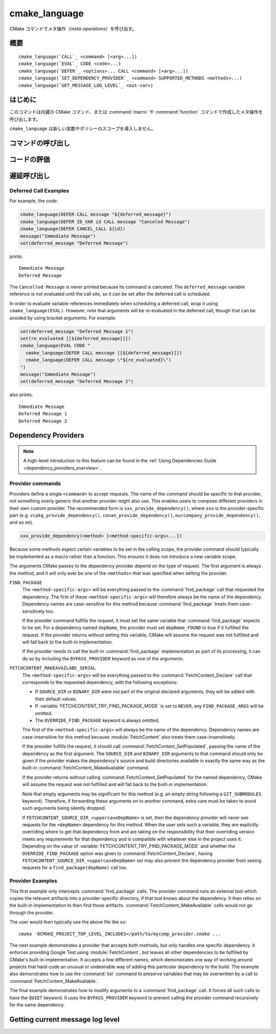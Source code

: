 cmake_language
--------------

.. versionadded:: 3.18

CMake コマンドでメタ操作（*meta-operations*）を呼び出す。

概要
^^^^

.. parsed-literal::

  cmake_language(`CALL`_ <command> [<arg>...])
  cmake_language(`EVAL`_ CODE <code>...)
  cmake_language(`DEFER`_ <options>... CALL <command> [<arg>...])
  cmake_language(`SET_DEPENDENCY_PROVIDER`_ <command> SUPPORTED_METHODS <methods>...)
  cmake_language(`GET_MESSAGE_LOG_LEVEL`_ <out-var>)

はじめに
^^^^^^^^

このコマンドは内蔵の CMake コマンド、または :command:`macro` や :command:`function` コマンドで作成したメタ操作を呼び出します。

``cmake_language`` は新しい変数やポリシーのスコープを導入しません。

コマンドの呼び出し
^^^^^^^^^^^^^^^^^^

.. signature::
  cmake_language(CALL <command> [<arg>...])

  引数を指定した場合、それを使って名前付きの ``<command>`` を呼び出す。
  たとえば、このメタ操作は：

  .. code-block:: cmake

    set(message_command "message")
    cmake_language(CALL ${message_command} STATUS "Hello World!")

  次と等価である：

  .. code-block:: cmake

    message(STATUS "Hello World!")

  .. note::
    コードの一貫性を保証するため、次のような操作は指定しないこと：

    * ``if`` / ``elseif`` / ``else`` / ``endif``
    * ``block`` / ``endblock``
    * ``while`` / ``endwhile``
    * ``foreach`` / ``endforeach``
    * ``function`` / ``endfunction``
    * ``macro`` / ``endmacro``

コードの評価
^^^^^^^^^^^^

.. signature::
  cmake_language(EVAL CODE <code>...)
  :target: EVAL

  ``<code>...`` を CMake のコードとして評価する。

  たとえば、このコードは：

  .. code-block:: cmake

    set(A TRUE)
    set(B TRUE)
    set(C TRUE)
    set(condition "(A AND B) OR C")

    cmake_language(EVAL CODE "
      if (${condition})
        message(STATUS TRUE)
      else()
        message(STATUS FALSE)
      endif()"
    )

  次と等価である：

  .. code-block:: cmake

    set(A TRUE)
    set(B TRUE)
    set(C TRUE)
    set(condition "(A AND B) OR C")

    file(WRITE ${CMAKE_CURRENT_BINARY_DIR}/eval.cmake "
      if (${condition})
        message(STATUS TRUE)
      else()
        message(STATUS FALSE)
      endif()"
    )

    include(${CMAKE_CURRENT_BINARY_DIR}/eval.cmake)

遅延呼び出し
^^^^^^^^^^^^

.. versionadded:: 3.19

.. signature::
  cmake_language(DEFER <options>... CALL <command> [<arg>...])

  引数を指定していれば、それを使った名前付きの ``<command>`` を、あとで呼び出すようスケジュールする。  
  デフォルトで、このような遅延呼び出しは、それらが :command:`return()` コマンドの呼び出しのあとでも実行されることを除き、現在のディレクトリにある CMakeLists.txt ファイルの最後に書かれたコマンドであるかのように実行される。
  なお、引数として渡した変数の参照は、遅延呼び出しとして実行する時に評価される。

  指定できるオプションは次の通り：

  ``DIRECTORY <dir>``
    現在のソース・ディレクトリではなく ``<dir>`` の最後で ``<command>`` が呼び出されるようにスケジュールする。
    引数の ``<dir>`` はソース・ディレクトリ、またはそれに対応するバイナリ・ディレクトリを参照できる。
    相対パスは、現在のソース・ディレクトリからの相対ディレクトリとして扱われる。

    CMake は ``<dir>`` を認識している必要があるので、プロジェクト最上位のディレクトリか、または :command:`add_subdirectory` コマンドで追加したディレクトリのいずれかになる。
    さらに、``<dir>`` に対する処理が完了していないこと。
    これは、現在のソース・ディレクトリまたはその上のディレクトリであることを意味する。

  ``ID <id>``
    Specify an identification for the deferred call.
    The ``<id>`` may not be empty and may not begin with a capital letter ``A-Z``.
    The ``<id>`` may begin with an underscore (``_``) only if it was generated  automatically by an earlier call that used ``ID_VAR`` to get the id.

  ``ID_VAR <var>``
    Specify a variable in which to store the identification for the  deferred call.
    If ``ID <id>`` is not given, a new identification  will be generated and the generated id will start with an underscore (``_``).

  The currently scheduled list of deferred calls may be retrieved:

  .. code-block:: cmake

    cmake_language(DEFER [DIRECTORY <dir>] GET_CALL_IDS <var>)

  This will store in ``<var>`` a :ref:`semicolon-separated list <CMake Language Lists>` of deferred call ids.
  The ids are for the directory scope in which the calls have been deferred to (i.e. where they will be executed), which can be different to the scope in which they were created.
  The ``DIRECTORY`` option can be used to specify the scope for which to retrieve the call ids.
  If that option is not given, the call ids for the current directory scope will be returned.

  Details of a specific call may be retrieved from its id:

  .. code-block:: cmake

    cmake_language(DEFER [DIRECTORY <dir>] GET_CALL <id> <var>)

  This will store in ``<var>`` a :ref:`semicolon-separated list <CMake Language Lists>` in which the first element is the name of the command to be called, and the remaining elements are its unevaluated arguments (any contained ``;`` characters are included literally and cannot be distinguished  from multiple arguments).  If multiple calls are scheduled with the same id, this retrieves the first one.
  If no call is scheduled with the given id in the specified ``DIRECTORY`` scope (or the current directory scope if no ``DIRECTORY`` option is given), this stores an empty string in the variable.

  Deferred calls may be canceled by their id:

  .. code-block:: cmake

    cmake_language(DEFER [DIRECTORY <dir>] CANCEL_CALL <id>...)

  This cancels all deferred calls matching any of the given ids in the specified ``DIRECTORY`` scope (or the current directory scope if no ``DIRECTORY`` option  is given).
  Unknown ids are silently ignored.

Deferred Call Examples
""""""""""""""""""""""

For example, the code:

.. code-block:: cmake

  cmake_language(DEFER CALL message "${deferred_message}")
  cmake_language(DEFER ID_VAR id CALL message "Canceled Message")
  cmake_language(DEFER CANCEL_CALL ${id})
  message("Immediate Message")
  set(deferred_message "Deferred Message")

prints::

  Immediate Message
  Deferred Message

The ``Cancelled Message`` is never printed because its command is
canceled.  The ``deferred_message`` variable reference is not evaluated
until the call site, so it can be set after the deferred call is scheduled.

In order to evaluate variable references immediately when scheduling a
deferred call, wrap it using ``cmake_language(EVAL)``.  However, note that
arguments will be re-evaluated in the deferred call, though that can be
avoided by using bracket arguments.  For example:

.. code-block:: cmake

  set(deferred_message "Deferred Message 1")
  set(re_evaluated [[${deferred_message}]])
  cmake_language(EVAL CODE "
    cmake_language(DEFER CALL message [[${deferred_message}]])
    cmake_language(DEFER CALL message \"${re_evaluated}\")
  ")
  message("Immediate Message")
  set(deferred_message "Deferred Message 2")

also prints::

  Immediate Message
  Deferred Message 1
  Deferred Message 2

.. _dependency_providers:

Dependency Providers
^^^^^^^^^^^^^^^^^^^^

.. versionadded:: 3.24

.. note:: A high-level introduction to this feature can be found in the
          :ref:`Using Dependencies Guide <dependency_providers_overview>`.

.. signature::
  cmake_language(SET_DEPENDENCY_PROVIDER <command>
                 SUPPORTED_METHODS <methods>...)

  When a call is made to :command:`find_package` or
  :command:`FetchContent_MakeAvailable`, the call may be forwarded to a
  dependency provider which then has the opportunity to fulfill the request.
  If the request is for one of the ``<methods>`` specified when the provider
  was set, CMake calls the provider's ``<command>`` with a set of
  method-specific arguments.  If the provider does not fulfill the request,
  or if the provider doesn't support the request's method, or no provider
  is set, the built-in :command:`find_package` or
  :command:`FetchContent_MakeAvailable` implementation is used to fulfill
  the request in the usual way.

  One or more of the following values can be specified for the ``<methods>``
  when setting the provider:

  ``FIND_PACKAGE``
    The provider command accepts :command:`find_package` requests.

  ``FETCHCONTENT_MAKEAVAILABLE_SERIAL``
    The provider command accepts :command:`FetchContent_MakeAvailable`
    requests.  It expects each dependency to be fed to the provider command
    one at a time, not the whole list in one go.

  Only one provider can be set at any point in time.  If a provider is already
  set when ``cmake_language(SET_DEPENDENCY_PROVIDER)`` is called, the new
  provider replaces the previously set one.  The specified ``<command>`` must
  already exist when ``cmake_language(SET_DEPENDENCY_PROVIDER)`` is called.
  As a special case, providing an empty string for the ``<command>`` and no
  ``<methods>`` will discard any previously set provider.

  The dependency provider can only be set while processing one of the files
  specified by the :variable:`CMAKE_PROJECT_TOP_LEVEL_INCLUDES` variable.
  Thus, dependency providers can only be set as part of the first call to
  :command:`project`.  Calling ``cmake_language(SET_DEPENDENCY_PROVIDER)``
  outside of that context will result in an error.

  .. note::
    The choice of dependency provider should always be under the user's control.
    As a convenience, a project may choose to provide a file that users can
    list in their :variable:`CMAKE_PROJECT_TOP_LEVEL_INCLUDES` variable, but
    the use of such a file should always be the user's choice.

Provider commands
"""""""""""""""""

Providers define a single ``<command>`` to accept requests.  The name of
the command should be specific to that provider, not something overly
generic that another provider might also use.  This enables users to compose
different providers in their own custom provider.  The recommended form is
``xxx_provide_dependency()``, where ``xxx`` is the provider-specific part
(e.g. ``vcpkg_provide_dependency()``, ``conan_provide_dependency()``,
``ourcompany_provide_dependency()``, and so on).

.. code-block:: cmake

  xxx_provide_dependency(<method> [<method-specific-args>...])

Because some methods expect certain variables to be set in the calling scope,
the provider command should typically be implemented as a macro rather than a
function.  This ensures it does not introduce a new variable scope.

The arguments CMake passes to the dependency provider depend on the type of
request.  The first argument is always the method, and it will only ever
be one of the ``<methods>`` that was specified when setting the provider.

``FIND_PACKAGE``
  The ``<method-specific-args>`` will be everything passed to the
  :command:`find_package` call that requested the dependency.  The first of
  these ``<method-specific-args>`` will therefore always be the name of the
  dependency.  Dependency names are case-sensitive for this method because
  :command:`find_package` treats them case-sensitively too.

  If the provider command fulfills the request, it must set the same variable
  that :command:`find_package` expects to be set.  For a dependency named
  ``depName``, the provider must set ``depName_FOUND`` to true if it fulfilled
  the request.  If the provider returns without setting this variable, CMake
  will assume the request was not fulfilled and will fall back to the
  built-in implementation.

  If the provider needs to call the built-in :command:`find_package`
  implementation as part of its processing, it can do so by including the
  ``BYPASS_PROVIDER`` keyword as one of the arguments.

``FETCHCONTENT_MAKEAVAILABE_SERIAL``
  The ``<method-specific-args>`` will be everything passed to the
  :command:`FetchContent_Declare` call that corresponds to the requested
  dependency, with the following exceptions:

  * If ``SOURCE_DIR`` or ``BINARY_DIR`` were not part of the original
    declared arguments, they will be added with their default values.
  * If :variable:`FETCHCONTENT_TRY_FIND_PACKAGE_MODE` is set to ``NEVER``,
    any ``FIND_PACKAGE_ARGS`` will be omitted.
  * The ``OVERRIDE_FIND_PACKAGE`` keyword is always omitted.

  The first of the ``<method-specific-args>`` will always be the name of the
  dependency.  Dependency names are case-insensitive for this method because
  :module:`FetchContent` also treats them case-insensitively.

  If the provider fulfills the request, it should call
  :command:`FetchContent_SetPopulated`, passing the name of the dependency as
  the first argument.  The ``SOURCE_DIR`` and ``BINARY_DIR`` arguments to that
  command should only be given if the provider makes the dependency's source
  and build directories available in exactly the same way as the built-in
  :command:`FetchContent_MakeAvailable` command.

  If the provider returns without calling :command:`FetchContent_SetPopulated`
  for the named dependency, CMake will assume the request was not fulfilled
  and will fall back to the built-in implementation.

  Note that empty arguments may be significant for this method (e.g. an empty
  string following a ``GIT_SUBMODULES`` keyword).  Therefore, if forwarding
  these arguments on to another command, extra care must be taken to avoid such
  arguments being silently dropped.

  If ``FETCHCONTENT_SOURCE_DIR_<uppercaseDepName>`` is set, then the
  dependency provider will never see requests for the ``<depName>`` dependency
  for this method. When the user sets such a variable, they are explicitly
  overriding where to get that dependency from and are taking on the
  responsibility that their overriding version meets any requirements for that
  dependency and is compatible with whatever else in the project uses it.
  Depending on the value of :variable:`FETCHCONTENT_TRY_FIND_PACKAGE_MODE`
  and whether the ``OVERRIDE_FIND_PACKAGE`` option was given to
  :command:`FetchContent_Declare`, having
  ``FETCHCONTENT_SOURCE_DIR_<uppercaseDepName>`` set may also prevent the
  dependency provider from seeing requests for a ``find_package(depName)``
  call too.

Provider Examples
"""""""""""""""""

This first example only intercepts :command:`find_package` calls.  The
provider command runs an external tool which copies the relevant artifacts
into a provider-specific directory, if that tool knows about the dependency.
It then relies on the built-in implementation to then find those artifacts.
:command:`FetchContent_MakeAvailable` calls would not go through the provider.

.. code-block:: cmake
  :caption: mycomp_provider.cmake

  # Always ensure we have the policy settings this provider expects
  cmake_minimum_required(VERSION 3.24)

  set(MYCOMP_PROVIDER_INSTALL_DIR ${CMAKE_BINARY_DIR}/mycomp_packages
    CACHE PATH "The directory this provider installs packages to"
  )
  # Tell the built-in implementation to look in our area first, unless
  # the find_package() call uses NO_..._PATH options to exclude it
  list(APPEND CMAKE_MODULE_PATH ${MYCOMP_PROVIDER_INSTALL_DIR}/cmake)
  list(APPEND CMAKE_PREFIX_PATH ${MYCOMP_PROVIDER_INSTALL_DIR})

  macro(mycomp_provide_dependency method package_name)
    execute_process(
      COMMAND some_tool ${package_name} --installdir ${MYCOMP_PROVIDER_INSTALL_DIR}
      COMMAND_ERROR_IS_FATAL ANY
    )
  endmacro()

  cmake_language(
    SET_DEPENDENCY_PROVIDER mycomp_provide_dependency
    SUPPORTED_METHODS FIND_PACKAGE
  )

The user would then typically use the above file like so::

  cmake -DCMAKE_PROJECT_TOP_LEVEL_INCLUDES=/path/to/mycomp_provider.cmake ...

The next example demonstrates a provider that accepts both methods, but
only handles one specific dependency.  It enforces providing Google Test
using :module:`FetchContent`, but leaves all other dependencies to be
fulfilled by CMake's built-in implementation.  It accepts a few different
names, which demonstrates one way of working around projects that hard-code
an unusual or undesirable way of adding this particular dependency to the
build.  The example also demonstrates how to use the :command:`list` command
to preserve variables that may be overwritten by a call to
:command:`FetchContent_MakeAvailable`.

.. code-block:: cmake
  :caption: mycomp_provider.cmake

  cmake_minimum_required(VERSION 3.24)

  # Because we declare this very early, it will take precedence over any
  # details the project might declare later for the same thing
  include(FetchContent)
  FetchContent_Declare(
    googletest
    GIT_REPOSITORY https://github.com/google/googletest.git
    GIT_TAG        e2239ee6043f73722e7aa812a459f54a28552929 # release-1.11.0
  )

  # Both FIND_PACKAGE and FETCHCONTENT_MAKEAVAILABLE_SERIAL methods provide
  # the package or dependency name as the first method-specific argument.
  macro(mycomp_provide_dependency method dep_name)
    if("${dep_name}" MATCHES "^(gtest|googletest)$")
      # Save our current command arguments in case we are called recursively
      list(APPEND mycomp_provider_args ${method} ${dep_name})

      # This will forward to the built-in FetchContent implementation,
      # which detects a recursive call for the same thing and avoids calling
      # the provider again if dep_name is the same as the current call.
      FetchContent_MakeAvailable(googletest)

      # Restore our command arguments
      list(POP_BACK mycomp_provider_args dep_name method)

      # Tell the caller we fulfilled the request
      if("${method}" STREQUAL "FIND_PACKAGE")
        # We need to set this if we got here from a find_package() call
        # since we used a different method to fulfill the request.
        # This example assumes projects only use the gtest targets,
        # not any of the variables the FindGTest module may define.
        set(${dep_name}_FOUND TRUE)
      elseif(NOT "${dep_name}" STREQUAL "googletest")
        # We used the same method, but were given a different name to the
        # one we populated with. Tell the caller about the name it used.
        FetchContent_SetPopulated(${dep_name}
          SOURCE_DIR "${googletest_SOURCE_DIR}"
          BINARY_DIR "${googletest_BINARY_DIR}"
        )
      endif()
    endif()
  endmacro()

  cmake_language(
    SET_DEPENDENCY_PROVIDER mycomp_provide_dependency
    SUPPORTED_METHODS
      FIND_PACKAGE
      FETCHCONTENT_MAKEAVAILABLE_SERIAL
  )

The final example demonstrates how to modify arguments to a
:command:`find_package` call.  It forces all such calls to have the
``QUIET`` keyword.  It uses the ``BYPASS_PROVIDER`` keyword to prevent
calling the provider command recursively for the same dependency.

.. code-block:: cmake
  :caption: mycomp_provider.cmake

  cmake_minimum_required(VERSION 3.24)

  macro(mycomp_provide_dependency method)
    find_package(${ARGN} BYPASS_PROVIDER QUIET)
  endmacro()

  cmake_language(
    SET_DEPENDENCY_PROVIDER mycomp_provide_dependency
    SUPPORTED_METHODS FIND_PACKAGE
  )

Getting current message log level
^^^^^^^^^^^^^^^^^^^^^^^^^^^^^^^^^

.. versionadded:: 3.25

.. _query_message_log_level:

.. signature::
  cmake_language(GET_MESSAGE_LOG_LEVEL <output_variable>)

  Writes the current :command:`message` logging level
  into the given ``<output_variable>``.

  See :command:`message` for the possible logging levels.

  The current message logging level can be set either using the
  :option:`--log-level <cmake --log-level>`
  command line option of the :manual:`cmake(1)` program or using
  the :variable:`CMAKE_MESSAGE_LOG_LEVEL` variable.

  If both the command line option and the variable are set, the command line
  option takes precedence. If neither are set, the default logging level
  is returned.

